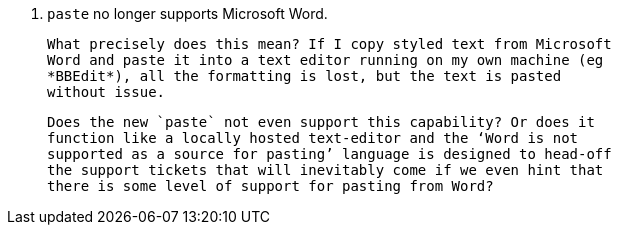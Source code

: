 6. `paste` no longer supports Microsoft Word.

   What precisely does this mean? If I copy styled text from Microsoft
   Word and paste it into a text editor running on my own machine (eg
   *BBEdit*), all the formatting is lost, but the text is pasted
   without issue.

   Does the new `paste` not even support this capability? Or does it
   function like a locally hosted text-editor and the ‘Word is not
   supported as a source for pasting’ language is designed to head-off
   the support tickets that will inevitably come if we even hint that
   there is some level of support for pasting from Word?
